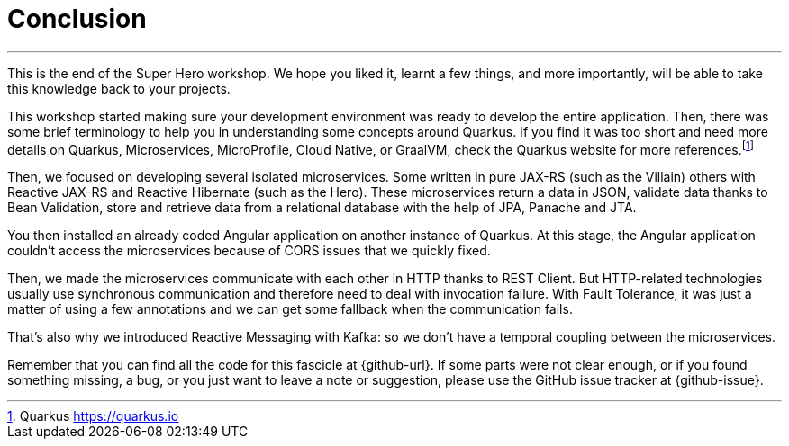 [[azure-conclusion]]
= Conclusion

'''

This is the end of the Super Hero workshop.
We hope you liked it, learnt a few things, and more importantly, will be able to take this knowledge back to your projects.

This workshop started making sure your development environment was ready to develop the entire application.
Then, there was some brief terminology to help you in understanding some concepts around Quarkus.
If you find it was too short and need more details on Quarkus, Microservices, MicroProfile, Cloud Native, or GraalVM, check the Quarkus website for more references.footnote:[Quarkus https://quarkus.io]


Then, we focused on developing several isolated microservices.
Some written in pure JAX-RS (such as the Villain) others with Reactive JAX-RS and Reactive Hibernate (such as the Hero).
These microservices return a data in JSON, validate data thanks to Bean Validation, store and retrieve data from a relational database with the help of JPA, Panache and JTA.

You then installed an already coded Angular application on another instance of Quarkus.
At this stage, the Angular application couldn't access the microservices because of CORS issues that we quickly fixed.

Then, we made the microservices communicate with each other in HTTP thanks to REST Client.
But HTTP-related technologies usually use synchronous communication and therefore need to deal with invocation failure.
With Fault Tolerance, it was just a matter of using a few annotations and we can get some fallback when the communication fails.

That's also why we introduced Reactive Messaging with Kafka: so we don't have a temporal coupling between the microservices.

// TODO
//With so many microservices, observability becomes mandatory.
//That's why we added some health checks and metrics to our microservices.
//
//Then, comes production time.
//We had to build executable JARs and executable binaries (thanks to GraalVM), and package our microservices into Docker containers.

Remember that you can find all the code for this fascicle at {github-url}.
If some parts were not clear enough, or if you found something missing, a bug, or you just want to leave a note or suggestion, please use the GitHub issue tracker at {github-issue}.

